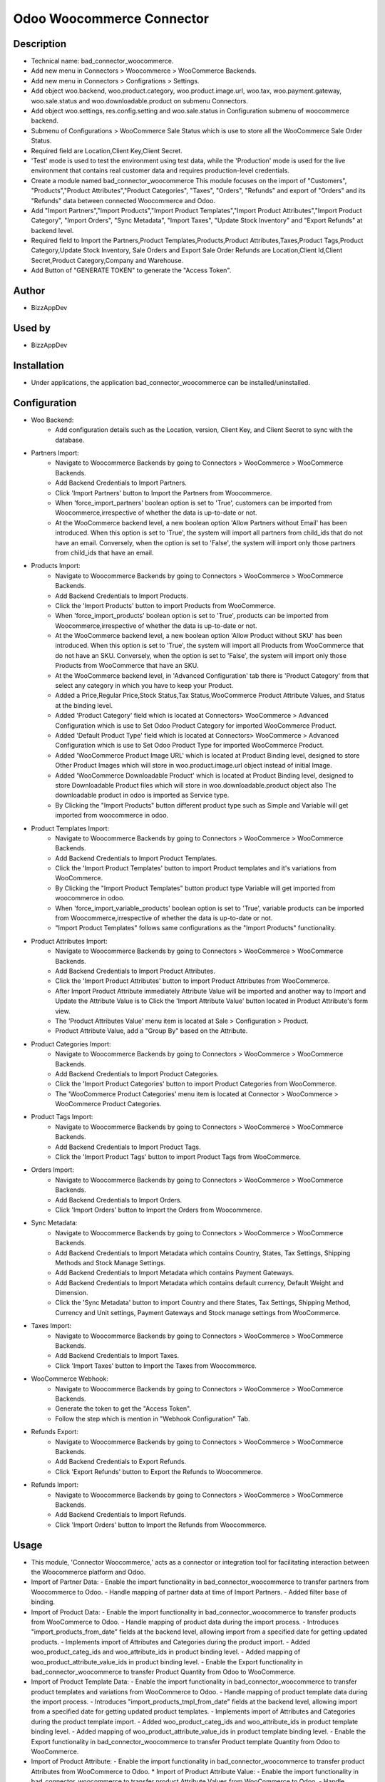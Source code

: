 **Odoo Woocommerce Connector**
==============================

**Description**
***************

* Technical name: bad_connector_woocommerce.
* Add new menu in Connectors > Woocommerce > WooCommerce Backends.
* Add new menu in Connectors > Configrations > Settings.
* Add object woo.backend, woo.product.category, woo.product.image.url, woo.tax, woo.payment.gateway, woo.sale.status and woo.downloadable.product on submenu Connectors.
* Add object woo.settings, res.config.setting and woo.sale.status in Configuration submenu of woocommerce backend.
* Submenu of Configurations > WooCommerce Sale Status which is use to store all the WooCommerce Sale Order Status.
* Required field are Location,Client Key,Client Secret.
* 'Test' mode is used to test the environment using test data, while the 'Production' mode is used for the live environment that contains real customer data and requires production-level credentials.
* Create a module named bad_connector_woocommerce This module focuses on the import of "Customers", "Products","Product Attributes","Product Categories", "Taxes", "Orders", "Refunds" and export of "Orders" and its "Refunds" data between connected Woocommerce and Odoo.
* Add "Import Partners","Import Products","Import Product Templates","Import Product Attributes","Import Product Category", "Import Orders", "Sync Metadata", "Import Taxes", "Update Stock Inventory" and "Export Refunds" at backend level.
* Required field to Import the Partners,Product Templates,Products,Product Attributes,Taxes,Product Tags,Product Category,Update Stock Inventory, Sale Orders and Export Sale Order Refunds are Location,Client Id,Client Secret,Product Category,Company and Warehouse.
* Add Button of "GENERATE TOKEN" to generate the "Access Token".


**Author**
**********

* BizzAppDev


**Used by**
***********

* BizzAppDev


**Installation**
****************

* Under applications, the application bad_connector_woocommerce can be installed/uninstalled.


**Configuration**
*****************

* Woo Backend:
    - Add configuration details such as the Location, version, Client Key, and Client Secret to sync with the database.

* Partners Import:
    - Navigate to Woocommerce Backends by going to Connectors > WooCommerce > WooCommerce Backends.
    - Add Backend Credentials to Import Partners.
    - Click 'Import Partners' button to Import the Partners from Woocommerce.
    - When 'force_import_partners' boolean option is set to 'True', customers can be imported from Woocommerce,irrespective of whether the data is up-to-date or not.
    - At the WooCommerce backend level, a new boolean option 'Allow Partners without Email' has been introduced. When this option is set to 'True', the system will import all partners from child_ids that do not have an email. Conversely, when the option is set to 'False', the system will import only those partners from child_ids that have an email.

* Products Import:
    - Navigate to Woocommerce Backends by going to Connectors > WooCommerce > WooCommerce Backends.
    - Add Backend Credentials to Import Products.
    - Click the 'Import Products' button to import Products from WooCommerce.
    - When 'force_import_products' boolean option is set to 'True', products can be imported from Woocommerce,irrespective of whether the data is up-to-date or not.
    - At the WooCommerce backend level, a new boolean option 'Allow Product without SKU' has been introduced. When this option is set to 'True', the system will import all Products from WooCommerce that do not have an SKU. Conversely, when the option is set to 'False', the system will import only those Products from WooCommerce that have an SKU.
    - At the WooCommerce backend level, in 'Advanced Configuration' tab there is 'Product Category' from that select any category in which you have to keep your Product.
    - Added a Price,Regular Price,Stock Status,Tax Status,WooCommerce Product Attribute Values, and Status at the binding level.
    - Added 'Product Category' field which is located at Connectors> WooCommerce > Advanced Configuration which is use to Set Odoo Product Category for imported WooCommerce Product.
    - Added 'Default Product Type' field which is located at Connectors> WooCommerce > Advanced Configuration which is use to Set Odoo Product Type for imported WooCommerce Product.
    - Added 'WooCommerce Product Image URL' which is located at Product Binding level, designed to store Other Product Images which will store in woo.product.image.url object instead of initial Image.
    - Added 'WooCommerce Downloadable Product' which is located at Product Binding level, designed to store Downloadable Product files which will store in woo.downloadable.product object also The downloadable product in odoo is imported as Service type.
    - By Clicking the "Import Products" button different product type such as Simple and Variable will get imported from woocommerce in odoo.

* Product Templates Import:
    - Navigate to Woocommerce Backends by going to Connectors > WooCommerce > WooCommerce Backends.
    - Add Backend Credentials to Import Product Templates.
    - Click the 'Import Product Templates' button to import Product templates and it's variations from WooCommerce.
    - By Clicking the "Import Product Templates" button product type Variable will get imported from woocommerce in odoo.
    - When 'force_import_variable_products' boolean option is set to 'True', variable products can be imported from Woocommerce,irrespective of whether the data is up-to-date or not.
    - "Import Product Templates" follows same configurations as the "Import Products" functionality.

* Product Attributes Import:
    - Navigate to Woocommerce Backends by going to Connectors > WooCommerce > WooCommerce Backends.
    - Add Backend Credentials to Import Product Attributes.
    - Click the 'Import Product Attributes' button to import Product Attributes from WooCommerce.
    - After Import Product Attribute immediately Attribute Value will be imported and another way to Import and Update the Attribute Value is to Click the 'Import Attribute Value' button located in Product Attribute's form view.
    - The 'Product Attributes Value' menu item is located at Sale > Configuration > Product.
    - Product Attribute Value, add a "Group By" based on the Attribute.

* Product Categories Import:
    - Navigate to Woocommerce Backends by going to Connectors > WooCommerce > WooCommerce Backends.
    - Add Backend Credentials to Import Product Categories.
    - Click the 'Import Product Categories' button to import Product Categories from WooCommerce.
    - The 'WooCommerce Product Categories' menu item is located at Connector > WooCommerce > WooCommerce Product Categories.

* Product Tags Import:
    - Navigate to Woocommerce Backends by going to Connectors > WooCommerce > WooCommerce Backends.
    - Add Backend Credentials to Import Product Tags.
    - Click the 'Import Product Tags' button to import Product Tags from WooCommerce.

* Orders Import:
    - Navigate to Woocommerce Backends by going to Connectors > WooCommerce > WooCommerce Backends.
    - Add Backend Credentials to Import Orders.
    - Click 'Import Orders' button to Import the Orders from Woocommerce.

* Sync Metadata:
    - Navigate to Woocommerce Backends by going to Connectors > WooCommerce > WooCommerce Backends.
    - Add Backend Credentials to Import Metadata which contains Country, States, Tax Settings, Shipping Methods and Stock Manage Settings.
    - Add Backend Credentials to Import Metadata which contains Payment Gateways.
    - Add Backend Credentials to Import Metadata which contains default currency, Default Weight and Dimension.
    - Click the 'Sync Metadata' button to import Country and there States, Tax Settings, Shipping Method, Currency and Unit settings, Payment Gateways and Stock manage settings from WooCommerce.

* Taxes Import:
    - Navigate to Woocommerce Backends by going to Connectors > WooCommerce > WooCommerce Backends.
    - Add Backend Credentials to Import Taxes.
    - Click 'Import Taxes' button to Import the Taxes from Woocommerce.

* WooCommerce Webhook:
    - Navigate to Woocommerce Backends by going to Connectors > WooCommerce > WooCommerce Backends.
    - Generate the token to get the "Access Token".
    - Follow the step which is mention in "Webhook Configuration" Tab.

* Refunds Export:
    - Navigate to Woocommerce Backends by going to Connectors > WooCommerce > WooCommerce Backends.
    - Add Backend Credentials to Export Refunds.
    - Click 'Export Refunds' button to Export the Refunds to Woocommerce.


* Refunds Import:
    - Navigate to Woocommerce Backends by going to Connectors > WooCommerce > WooCommerce Backends.
    - Add Backend Credentials to Import Refunds.
    - Click 'Import Orders' button to Import the Refunds from Woocommerce.


**Usage**
*********

* This module, 'Connector Woocommerce,' acts as a connector or integration tool for facilitating interaction between the Woocommerce platform and Odoo.

* Import of Partner Data:
  - Enable the import functionality in bad_connector_woocommerce to transfer partners from Woocommerce to Odoo.
  - Handle mapping of partner data at time of Import Partners.
  - Added filter base of binding.

* Import of Product Data:
  - Enable the import functionality in bad_connector_woocommerce to transfer products from WooCommerce to Odoo.
  - Handle mapping of product data during the import process.
  - Introduces "import_products_from_date" fields at the backend level, allowing import from a specified date for getting updated products.
  - Implements import of Attributes and Categories during the product import.
  - Added woo_product_categ_ids and woo_attribute_ids in product binding level.
  - Added mapping of woo_product_attribute_value_ids in product binding level.
  - Enable the Export functionality in bad_connector_woocommerce to transfer Product Quantity from Odoo to WooCommerce.

* Import of Product Template Data:
  - Enable the import functionality in bad_connector_woocommerce to transfer product templates and variations from WooCommerce to Odoo.
  - Handle mapping of product template data during the import process.
  - Introduces "import_products_tmpl_from_date" fields at the backend level, allowing import from a specified date for getting updated product templates.
  - Implements import of Attributes and Categories during the product template import.
  - Added woo_product_categ_ids and woo_attribute_ids in product template binding level.
  - Added mapping of woo_product_attribute_value_ids in product template binding level.
  - Enable the Export functionality in bad_connector_woocommerce to transfer Product template Quantity from Odoo to WooCommerce.

* Import of Product Attribute:
  - Enable the import functionality in bad_connector_woocommerce to transfer product Attributes from WooCommerce to Odoo.
  * Import of Product Attribute Value:
  - Enable the import functionality in bad_connector_woocommerce to transfer product Attribute Values from WooCommerce to Odoo.
  - Handle mapping of product attribute data during the import process.

* Import of Product Categories:
  - Enable the import functionality in bad_connector_woocommerce to transfer product Categories from WooCommerce to Odoo.
  - Handle mapping of product categories data during the import process.
  - Set Product Category to category id in product if Woocommerce category matched with odoo categories.

* Import of Product Tags:
  - Enable the import functionality in bad_connector_woocommerce to transfer product Tags from WooCommerce to Odoo.
  - Handle mapping of product tags data during the import process.

* Import of Order Data:
  - Enable the import functionality in bad_connector_woocommerce to transfer Orders from Woocommerce to Odoo.
  - By selecting company in woocommerce backend, we can import sale order for that specific company.
  - Handle mapping of sale order data at time of Import Orders.
  - By selecting sale team in woocommerce backend, we can use it as default sale team while importing sale orders.
  - Enable the form of Sale Order Line and added 'WooCommarce Connector' in sale order line level and added related line calculated field at binding level of sale oder line.
  - Added related sale order amount field at binding level of sale order.
  - Added 'Export Delivery Status' button at sale order level and it will export the Status of sale order to 'Completed' state and carrier_tracking_ref which is located at Stock Picking level in 'Additional info' tab.
  - At backend level,'Mark Order Completed On Delivery' boolean which is located at connectors > WooCommerce > Advanced Configuration tab if 'Mark Order Completed On Delivery' is True then 'Send Tracking Information' will be visible and if 'Mark Order Completed On Delivery' True then State will set 'Completed' in WooCommerce of that Order if 'Mark Order Completed On Delivery' and 'Send Tracking Information' then it will set Order to 'Completed' state and also tracking info will also send in WooCommerce.
  - At sale order level, we can see the coupon code that are applied on Woocommerce order.
  - When the Price Tax, recorded at the Order Line level, differs from the Total Tax Line value, recorded at the Order Line's binding level, a 'The WooCommerce Price Tax is different then Total Tax of Odoo.' Danger Banner will be displayed at the sale order level.
  - When the Amount Total, recorded at the Order level, differs from the woo Amount Total value, recorded at the Order binding level, a 'The WooCommerce Amount Total is different then Amount Total of Odoo.' Danger Banner will be displayed at the sale order level.
  - At the backend level, within the 'Connectors' section, specifically under 'WooCommerce' > 'WooCommerce Backends' in the 'Advanced Configuration' tab, there is a 'Filter Sale Orders Based on their Status' Many2many Field. When this field is populated with specific sale order statuses, it will filter and retrieve those sale orders from WooCommerce that match the statuses provided in the 'Filter Sale Orders Based on their Status' field.
  - To set the WooCommerce status to "Completed," ensure that all corresponding sale orders have their delivery orders in either the "Done" or "Cancelled" state.

* Payload Information:
  - At Partner, Product, Product Attribute, Product Attribute Value, Country, Delivery Carrier, Product Tags and Sale order binding form view level the co-responding payload can be viewed in "Woo Data" field.

* Import of Taxes:
  - Enable the import functionality in bad_connector_woocommerce to transfer Taxes from WooCommerce to Odoo.
  - Handle mapping of taxes data during the import process.

* Import of Metadata:
  - Enable the import functionality in bad_connector_woocommerce to transfer Country and there States and also Tax Settings from WooCommerce to Odoo.
  - Handle Mapping of Country, State and Tax Settings data during the import process.
  - Added Mapping for State in Customers.
  - Added 'Tax Include' in field at backend level which get the setting of 'Tax Include'.
  - Added Condition on search tax base on 'Included in Price'.
  - Transfer Stock Manage Settings from WooCommerce to Odoo and handle the mapping during import process.

* Import of Webhook Record:
  - In the backend settings, navigate to the 'Connectors' section and select 'WooCommerce.' Within the 'WooCommerce Backends' subsection, locate the "GENERATE TOKEN" button, which is used to generate the necessary authentication token. In the "Webhook Configuration" tab, follow the outlined steps to establish the connection and receive webhook responses from WooCommerce to Odoo.

* Export of Refunds:
  - Enable the Export functionality in bad_connector_woocommerce to transfer Refunds from Odoo to WooCommerce.
  - Handle mapping of Refund data during the export process.
  - After confirming the Sale Order, validating the Delivery Order, Creating the Return with its Return Reason, and then validating the Return, there we added a new field called "Refund Quantity With Amount" at the stock.picking level. If the boolean associated with this field is set to True, it allows the export of refunds to WooCommerce by clicking on the "Export Refund" boolean.
  - Added "Export Refunds" button at the backend level. This button facilitates the export of all eligible returns for refunds.

* Import of Refunds:
  - Enable the Import functionality in bad_connector_woocommerce to transfer Refunds from WooCommerce to Odoo.
  - Handle mapping of Refund data during the Import process.
  - After Import the Sale Order, Validating the Delivery Order, and Then Click on "Import Order" from Backend Level to import the refunds from WooCommerce.

**Known issues/Roadmap**
************************

* #N/A


**Changelog**
*************

* #N/A
